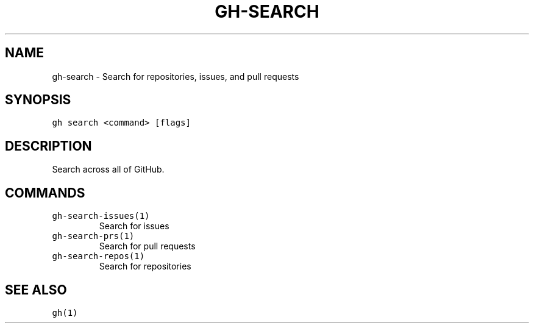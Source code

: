 .nh
.TH "GH-SEARCH" "1" "Oct 2022" "GitHub CLI 2.18.1" "GitHub CLI manual"

.SH NAME
.PP
gh-search - Search for repositories, issues, and pull requests


.SH SYNOPSIS
.PP
\fB\fCgh search <command> [flags]\fR


.SH DESCRIPTION
.PP
Search across all of GitHub.


.SH COMMANDS
.TP
\fB\fCgh-search-issues(1)\fR
Search for issues

.TP
\fB\fCgh-search-prs(1)\fR
Search for pull requests

.TP
\fB\fCgh-search-repos(1)\fR
Search for repositories


.SH SEE ALSO
.PP
\fB\fCgh(1)\fR
